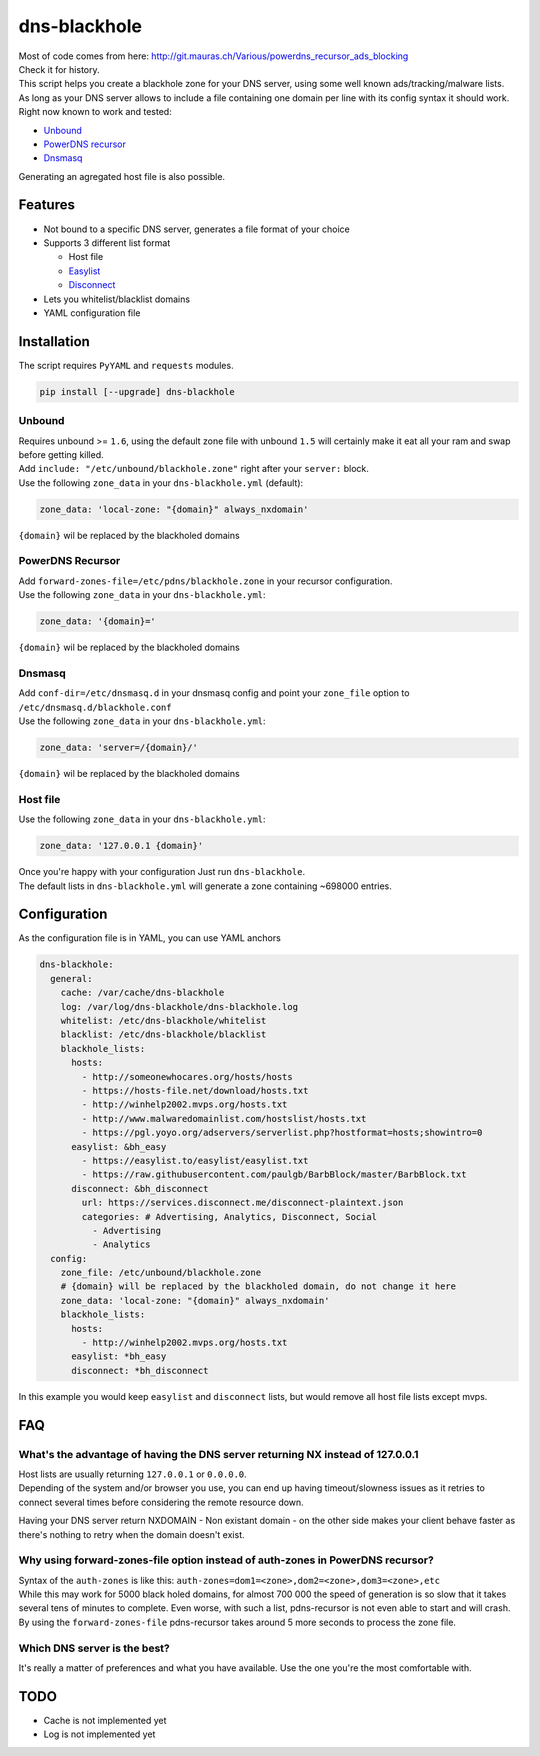 dns-blackhole
=============

| Most of code comes from here:
  http://git.mauras.ch/Various/powerdns\_recursor\_ads\_blocking
| Check it for history.

| This script helps you create a blackhole zone for your DNS server,
  using some well known ads/tracking/malware lists.
| As long as your DNS server allows to include a file containing one
  domain per line with its config syntax it should work.
| Right now known to work and tested:

-  `Unbound <https://www.unbound.net/>`__
-  `PowerDNS recursor <https://www.powerdns.com/recursor.html>`__
-  `Dnsmasq <http://www.thekelleys.org.uk/dnsmasq/doc.html>`__

Generating an agregated host file is also possible.

Features
--------

-  Not bound to a specific DNS server, generates a file format of your
   choice
-  Supports 3 different list format

   -  Host file
   -  `Easylist <https://easylist.to/>`__
   -  `Disconnect <https://disconnect.me/>`__

-  Lets you whitelist/blacklist domains
-  YAML configuration file

Installation
------------

The script requires ``PyYAML`` and ``requests`` modules.

.. code:: bash

    pip install [--upgrade] dns-blackhole

Unbound
^^^^^^^

| Requires unbound >= ``1.6``, using the default zone file with unbound
  ``1.5`` will certainly make it eat all your ram and swap before
  getting killed.
| Add ``include: "/etc/unbound/blackhole.zone"`` right after your
  ``server:`` block.
| Use the following ``zone_data`` in your ``dns-blackhole.yml``
  (default):

.. code:: yaml

    zone_data: 'local-zone: "{domain}" always_nxdomain'

``{domain}`` wil be replaced by the blackholed domains

PowerDNS Recursor
^^^^^^^^^^^^^^^^^

| Add ``forward-zones-file=/etc/pdns/blackhole.zone`` in your recursor
  configuration.
| Use the following ``zone_data`` in your ``dns-blackhole.yml``:

.. code:: yaml

    zone_data: '{domain}='

``{domain}`` wil be replaced by the blackholed domains

Dnsmasq
^^^^^^^

| Add ``conf-dir=/etc/dnsmasq.d`` in your dnsmasq config and point your
  ``zone_file`` option to ``/etc/dnsmasq.d/blackhole.conf``
| Use the following ``zone_data`` in your ``dns-blackhole.yml``:

.. code:: yaml

    zone_data: 'server=/{domain}/'

``{domain}`` wil be replaced by the blackholed domains

Host file
^^^^^^^^^

Use the following ``zone_data`` in your ``dns-blackhole.yml``:

.. code:: yaml

    zone_data: '127.0.0.1 {domain}'

| Once you're happy with your configuration Just run ``dns-blackhole``.
| The default lists in ``dns-blackhole.yml`` will generate a zone
  containing ~698000 entries.

Configuration
-------------

As the configuration file is in YAML, you can use YAML anchors

.. code:: yaml

    dns-blackhole:
      general:
        cache: /var/cache/dns-blackhole
        log: /var/log/dns-blackhole/dns-blackhole.log
        whitelist: /etc/dns-blackhole/whitelist
        blacklist: /etc/dns-blackhole/blacklist
        blackhole_lists:
          hosts:
            - http://someonewhocares.org/hosts/hosts
            - https://hosts-file.net/download/hosts.txt
            - http://winhelp2002.mvps.org/hosts.txt
            - http://www.malwaredomainlist.com/hostslist/hosts.txt
            - https://pgl.yoyo.org/adservers/serverlist.php?hostformat=hosts;showintro=0
          easylist: &bh_easy
            - https://easylist.to/easylist/easylist.txt
            - https://raw.githubusercontent.com/paulgb/BarbBlock/master/BarbBlock.txt
          disconnect: &bh_disconnect
            url: https://services.disconnect.me/disconnect-plaintext.json
            categories: # Advertising, Analytics, Disconnect, Social
              - Advertising
              - Analytics
      config:
        zone_file: /etc/unbound/blackhole.zone
        # {domain} will be replaced by the blackholed domain, do not change it here
        zone_data: 'local-zone: "{domain}" always_nxdomain'
        blackhole_lists:
          hosts:
            - http://winhelp2002.mvps.org/hosts.txt
          easylist: *bh_easy
          disconnect: *bh_disconnect

In this example you would keep ``easylist`` and ``disconnect`` lists,
but would remove all host file lists except mvps.

FAQ
---

What's the advantage of having the DNS server returning NX instead of 127.0.0.1
^^^^^^^^^^^^^^^^^^^^^^^^^^^^^^^^^^^^^^^^^^^^^^^^^^^^^^^^^^^^^^^^^^^^^^^^^^^^^^^

| Host lists are usually returning ``127.0.0.1`` or ``0.0.0.0``.
| Depending of the system and/or browser you use, you can end up having
  timeout/slowness issues as it retries to connect several times before
  considering the remote resource down.

Having your DNS server return NXDOMAIN - Non existant domain - on the
other side makes your client behave faster as there's nothing to retry
when the domain doesn't exist.

Why using forward-zones-file option instead of auth-zones in PowerDNS recursor?
^^^^^^^^^^^^^^^^^^^^^^^^^^^^^^^^^^^^^^^^^^^^^^^^^^^^^^^^^^^^^^^^^^^^^^^^^^^^^^^

| Syntax of the ``auth-zones`` is like this:
  ``auth-zones=dom1=<zone>,dom2=<zone>,dom3=<zone>,etc``
| While this may work for 5000 black holed domains, for almost 700 000
  the speed of generation is so slow that it takes several tens of
  minutes to complete. Even worse, with such a list, pdns-recursor is
  not even able to start and will crash.
| By using the ``forward-zones-file`` pdns-recursor takes around 5 more
  seconds to process the zone file.

Which DNS server is the best?
^^^^^^^^^^^^^^^^^^^^^^^^^^^^^

It's really a matter of preferences and what you have available. Use the
one you're the most comfortable with.

TODO
----

-  Cache is not implemented yet
-  Log is not implemented yet
